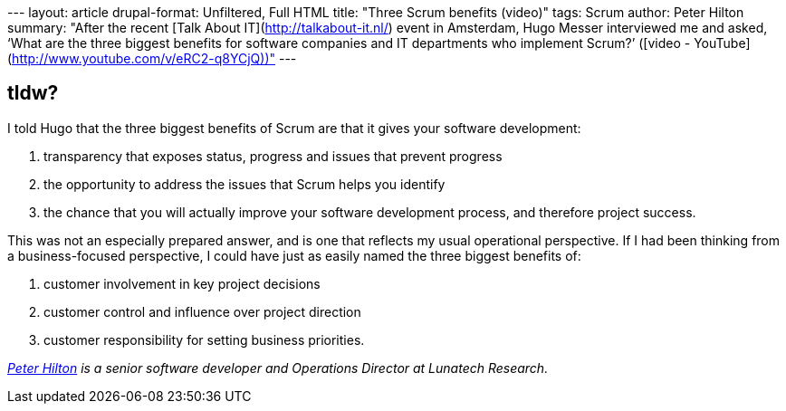 --- layout: article drupal-format: Unfiltered, Full HTML title: "Three
Scrum benefits (video)" tags: Scrum author: Peter Hilton summary: "After
the recent [Talk About IT](http://talkabout-it.nl/) event in Amsterdam,
Hugo Messer interviewed me and asked, ‘What are the three biggest
benefits for software companies and IT departments who implement Scrum?’
([video - YouTube](http://www.youtube.com/v/eRC2-q8YCjQ))" ---

== tldw?

I told Hugo that the three biggest benefits of Scrum are that it gives
your software development:

. transparency that exposes status, progress and issues that prevent
progress
. the opportunity to address the issues that Scrum helps you identify
. the chance that you will actually improve your software development
process, and therefore project success.

This was not an especially prepared answer, and is one that reflects my
usual operational perspective. If I had been thinking from a
business-focused perspective, I could have just as easily named the
three biggest benefits of:

. customer involvement in key project decisions
. customer control and influence over project direction
. customer responsibility for setting business priorities.

_link:/author/peter-hilton[Peter Hilton] is a senior software developer
and Operations Director at Lunatech Research._
